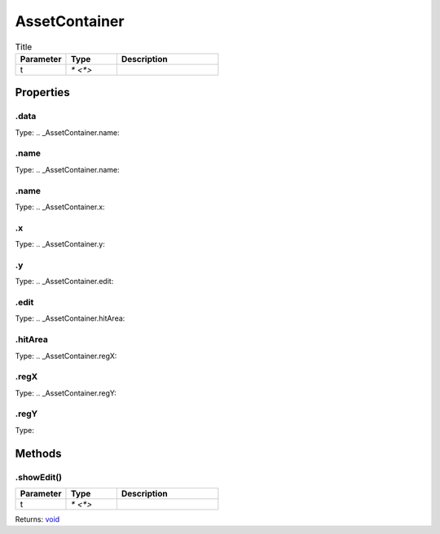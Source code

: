 ==============
AssetContainer
==============



.. list-table:: Title
   :widths: 25 25 50
   :header-rows: 1

   * - Parameter
     - Type
     - Description
   * - t
     - `* <*>`
     - 

Properties
==========
.. _AssetContainer.data:


.data
-----
Type: 
.. _AssetContainer.name:


.name
-----
Type: 
.. _AssetContainer.name:


.name
-----
Type: 
.. _AssetContainer.x:


.x
--
Type: 
.. _AssetContainer.y:


.y
--
Type: 
.. _AssetContainer.edit:


.edit
-----
Type: 
.. _AssetContainer.hitArea:


.hitArea
--------
Type: 
.. _AssetContainer.regX:


.regX
-----
Type: 
.. _AssetContainer.regY:


.regY
-----
Type: 

Methods
=======
.. _AssetContainer.showEdit:

.showEdit()
-----------


.. list-table::
   :widths: 25 25 50
   :header-rows: 1

   * - Parameter
     - Type
     - Description
   * - t
     - `* <*>`
     - 

Returns: `void <https://developer.mozilla.org/en-US/docs/Web/JavaScript/Reference/Global_Objects/undefined>`_
